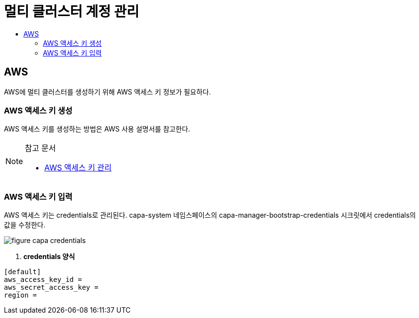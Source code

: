 = 멀티 클러스터 계정 관리
:toc:
:toc-title:

== AWS 
AWS에 멀티 클러스터를 생성하기 위해 AWS 액세스 키 정보가 필요하다.

=== AWS 액세스 키 생성

AWS 액세스 키를 생성하는 방법은 AWS 사용 설명서를 참고한다. 

[NOTE]
.참고 문서
====
* link:https://docs.aws.amazon.com/ko_kr/IAM/latest/UserGuide/id_credentials_access-keys.html#Using_CreateAccessKey/[AWS 액세스 키 관리]
====

=== AWS 액세스 키 입력

AWS 액세스 키는 credentials로 관리된다. 
capa-system 네임스페이스의 capa-manager-bootstrap-credentials 시크릿에서 credentials의 값을 수정한다. 

image::../images/figure_capa_credentials.png[]

. *credentials 양식*
----
[default]
aws_access_key_id = 
aws_secret_access_key = 
region = 
----
